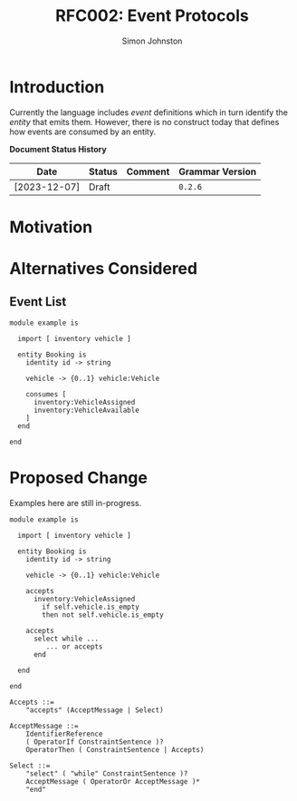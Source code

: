 #+TITLE: RFC002: Event Protocols
#+AUTHOR: Simon Johnston
#+EMAIL: johnstonskj@gmail.com
#+LANGUAGE: en
#+OPTIONS: toc:1
#+HTML_HEAD: <link rel="stylesheet" type="text/css" href="./rfcs.css"/>
#+HTML_LINK_HOME: ./index.html
#+HTML_LINK_UP: ./index.html

* Introduction

Currently the language includes /event/ definitions which in turn identify the /entity/ that emits them. However, there is
no construct today that defines how events are consumed by an entity. 

*Document Status History*

| Date         | Status   | Comment               | Grammar Version |
|--------------+----------+-----------------------+-----------------|
| [2023-12-07] | Draft    |                       | =0.2.6=           |

* Motivation

* Alternatives Considered

** Event List

#+BEGIN_SRC sdml :exports code :noeval
module example is

  import [ inventory vehicle ]

  entity Booking is
    identity id -> string

    vehicle -> {0..1} vehicle:Vehicle

    consumes [
      inventory:VehicleAssigned
      inventory:VehicleAvailable
    ]
  end

end
#+END_SRC


* Proposed Change

Examples here are still in-progress.

#+BEGIN_SRC sdml :exports code :noeval
module example is

  import [ inventory vehicle ]

  entity Booking is
    identity id -> string

    vehicle -> {0..1} vehicle:Vehicle

    accepts
      inventory:VehicleAssigned
        if self.vehicle.is_empty
        then not self.vehicle.is_empty

    accepts
      select while ...
         ... or accepts 
      end

  end

end
#+END_SRC

#+BEGIN_SRC ebnf
Accepts ::=
    "accepts" (AcceptMessage | Select)

AcceptMessage ::=
    IdentifierReference
    ( OperatorIf ConstraintSentence )?
    OperatorThen ( ConstraintSentence | Accepts)

Select ::=
    "select" ( "while" ConstraintSentence )?
    AcceptMessage ( OperatorOr AcceptMessage )*
    "end"
#+END_SRC
